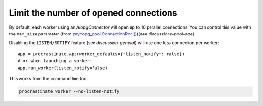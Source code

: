 Limit the number of opened connections
======================================

By default, each worker using an `AiopgConnector` will open up to 10 parallel
connections. You can control this value with the ``max_size`` parameter (from
`psycopg_pool.ConnectionPool()`__)(see `discussions-pool-size`)

.. __: https://www.psycopg.org/psycopg3/docs/api/pool.html

Disabling the ``LISTEN/NOTIFY`` feature (see `discussion-general`) will use one less
connection per worker::

    app = procrastinate.App(worker_defaults={"listen_notify": False})
    # or when launching a worker:
    app.run_worker(listen_notify=False)

This works from the command line too:

.. code-block:: console

    procrastinate worker --no-listen-notify
